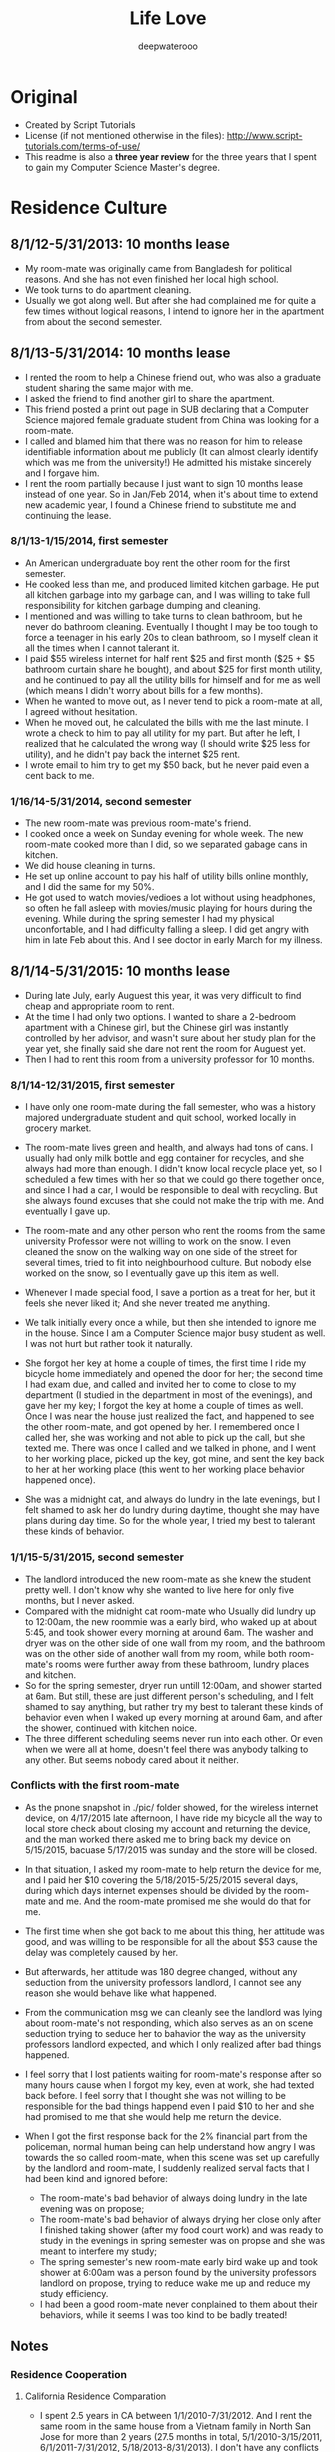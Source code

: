 #+latex_class: cn-article
#+latex_header: \lstset{language=c++,numbers=left,numberstyle=\tiny,basicstyle=\ttfamily\small,tabsize=4,frame=none,escapeinside=``,extendedchars=false,keywordstyle=\color{blue!70},commentstyle=\color{red!55!green!55!blue!55!},rulesepcolor=\color{red!20!green!20!blue!20!}}
#+title: Life Love
#+author: deepwaterooo

* Original
- Created by Script Tutorials
- License (if not mentioned otherwise in the files): http://www.script-tutorials.com/terms-of-use/
- This readme is also a *three year review* for the three years that I spent to gain my Computer Science Master's degree. 

* Residence Culture
** 8/1/12-5/31/2013: 10 months lease
- My room-mate was originally came from Bangladesh for political reasons. And she has not even finished her local high school. 
- We took turns to do apartment cleaning. 
- Usually we got along well. But after she had complained me for quite a few times without logical reasons, I intend to ignore her in the apartment from about the second semester.  
** 8/1/13-5/31/2014: 10 months lease
- I rented the room to help a Chinese friend out, who was also a graduate student sharing the same major with me. 
- I asked the friend to find another girl to share the apartment.
- This friend posted a print out page in SUB declaring that a Computer Science majored female graduate student from China was looking for a room-mate.
- I called and blamed him that there was no reason for him to release identifiable information about me  publicly (It can almost clearly identify which was me from the university!) He admitted his mistake sincerely and I forgave him. 
- I rent the room partially because I just want to sign 10 months lease instead of one year. So in Jan/Feb 2014, when it's about time to extend new academic year, I found a Chinese friend to substitute me and continuing the lease.
*** 8/1/13-1/15/2014, first semester
- An American undergraduate boy rent the other room for the first semester. 
- He cooked less than me, and produced limited kitchen garbage. He put all kitchen garbage into my garbage can, and I was willing to take full responsibility for kitchen garbage dumping and cleaning. 
- I mentioned and was willing to take turns to clean bathroom, but he never do bathroom cleaning. Eventually I thought I may be too tough to force a teenager in his early 20s to clean bathroom, so I myself clean it all the times when I cannot talerant it. 
- I paid $55 wireless internet for half rent $25 and first month ($25 + $5 bathroom curtain share he bought), and about $25 for first month utility, and he continued to pay all the utility bills for himself and for  me as well (which means I didn't worry about bills for a few months).
- When he wanted to move out, as I never tend to pick a room-mate at all, I agreed without hesitation. 
- When he moved out, he calculated the bills with me the last minute. I wrote a check to him to pay all utility for my part. But after he left, I realized that he calculated the wrong way (I should write $25 less for utility), and he didn't pay back the internet $25 rent. 
- I wrote email to him try to get my $50 back, but he never paid even a cent back to me.
*** 1/16/14-5/31/2014, second semester
- The new room-mate was previous room-mate's friend. 
- I cooked once a week on Sunday evening for whole week. The new room-mate cooked more than I did, so we separated gabage cans in kitchen.
- We did house cleaning in turns.
- He set up online account to pay his half of utility bills online monthly, and I did the same for my 50%. 
- He got used to watch movies/vedioes a lot without using headphones, so often he fall asleep with movies/music playing for hours during the evening. While during the spring semester I had my physical unconfortable, and I had difficulty falling a sleep. I did get angry with him in late Feb about this. And I see doctor in early March for my illness.  
** 8/1/14-5/31/2015: 10 months lease
- During late July, early Auguest this year, it was very difficult to find cheap and appropriate room to rent. 
- At the time I had only two options. I wanted to share a 2-bedroom apartment with a Chinese girl, but the Chinese girl was instantly controlled by her advisor, and wasn't sure about her study plan for the year yet, she finally said she dare not rent the room for Auguest yet. 
- Then I had to rent this room from a university professor for 10 months.
*** 8/1/14-12/31/2015, first semester
- I have only one room-mate during the fall semester, who was a history majored undergraduate student and quit school, worked locally in grocery market. 
- The room-mate lives green and health, and always had tons of cans. I usually had only milk bottle and egg container for recycles, and she always had more than enough. I didn't know local recycle place yet, so I scheduled a few times with her so that we could go there together once, and since I had a car, I would be responsible to deal with recycling. But she always found excuses that she could not make the trip with me. And eventually I gave up.
- The room-mate and any other person who rent the rooms from the same university Professor were not willing to work on the snow. I even cleaned the snow on the walking way on one side of the street for several times, tried to fit into neighbourhood culture. But nobody else worked on the snow, so I eventually gave up this item as well. 
- Whenever I made special food, I save a portion as a treat for her, but it feels she never liked it; And she never treated me anything.
- We talk initially every once a while, but then she intended to ignore me in the house. Since I am a Computer Science major busy student as well. I was not hurt but rather took it naturally. 
- She forgot her key at home a couple of times, the first time I ride my bicycle home immediately and opened the door for her; the second time I had exam due, and called and invited her to come to close to my department (I studied in the department in most of the evenings), and gave her my key; I forgot the key at home a couple of times as well. Once I was near the house just realized the fact, and happened to see the other room-mate, and got opened by her. I remembered once I called her, she was working and not able to pick up the call, but she texted me. There was once I called and we talked in phone, and I went to her working place, picked up the key, got mine, and sent the key back to her at her working place (this went to her working place behavior happened once). 
  [[./pic/IMG_0427.PNG]]
  [[./pic/IMG_0428.PNG]]

- She was a midnight cat, and always do lundry in the late evenings, but I felt shamed to ask her do lundry during daytime, thought she may have plans during day time. So for the whole year, I tried my best to talerant these kinds of behavior. 

*** 1/1/15-5/31/2015, second semester
- The landlord introduced the new room-mate as she knew the student pretty well. I don't know why she wanted to live here for only five months, but I never asked. 
- Compared with the midnight cat room-mate who Usually did lundry up to 12:00am, the new roommie was a early bird, who waked up at about 5:45, and took shower every morning at around 6am. The washer and dryer was on the other side of one wall from my room, and the bathroom was on the other side of another wall from my room, while both room-mate's rooms were further away from these bathroom, lundry places and kitchen.
- So for the spring semester, dryer run untill 12:00am, and shower started at 6am. But still, these are just different person's scheduling, and I felt shamed to say anything, but rather try my best to talerant these kinds of behavior even when I waked up every morning at around 6am, and after the shower, continued with kitchen noice. 
- The three different scheduling seems never run into each other. Or even when we were all at home, doesn't feel there was anybody talking to any other. But seems nobody cared about it neither. 
*** Conflicts with the first room-mate
- As the pnone snapshot in ./pic/ folder showed, for the wireless internet device, on 4/17/2015 late afternoon, I have ride my bicycle all the way to local store check about closing my account and returning the device, and the man worked there asked me to bring back my device on 5/15/2015, bacuase 5/17/2015 was sunday and the store will be closed. 
- In that situation, I asked my room-mate to help return the device for me, and I paid her $10 covering the 5/18/2015-5/25/2015 several days, during which days internet expenses should be divided by the room-mate and me. And the room-mate promised me she would do that for me. 
- The first time when she got back to me about this thing, her attitude was good, and was willing to be responsible for all the about $53 cause the delay was completely caused by her. 
- But afterwards, her attitude was 180 degree changed, without any seduction from the university professors landlord, I cannot see any reason she would behave like what happened. 

    [[./pic/msgs.png]]
- From the communication msg we can cleanly see the landlord was lying about room-mate's not responding, which also serves as an on scene seduction trying to seduce her to bahavior the way as the university professors landlord expected, and which I only realized after bad things happened. 
- I feel sorry that I lost patients waiting for room-mate's response after so many hours cause when I forgot my key, even at work, she had texted back before. I feel sorry that I thought she was not willing to be responsible for the bad things happend even I paid $10 to her and she had promised to me that she would help me return the device. 
- When I got the first response back for the 2% financial part from the policeman, normal human being can help understand how angry I was towards the so called room-mate, when this scene was set up carefully by the landlord and room-mate, I suddenly realized serval facts that I had been kind and ignored before: 
  - The room-mate's bad behavior of always doing lundry in the late evening was on propose;
  - The room-mate's bad behavior of always drying her close only after I finished taking shower (after my food court work) and was ready to study in the evenings in spring semester was on propse and she was meant to interfere my study;
  - The spring semester's new room-mate early bird wake up and took shower at 6:00am was a person found by the university professors landlord on propose, trying to reduce wake me up and reduce my study efficiency. 
  - I had been a good room-mate never conplained to them about their behaviors, while it seems I was too kind to be badly treated!

** Notes
*** Residence Cooperation
**** California Residence Comparation
- I spent 2.5 years in CA between 1/1/2010-7/31/2012. And I rent the same room in the same house from a Vietnam family in North San Jose for more than 2 years (27.5 months in total, 5/1/2010-3/15/2011, 6/1/2011-7/31/2012, 5/18/2013-8/31/2013). I don't have any conflicts with the family with three young kids/baby, and I even bought birthday gifts for the girls when it's their birthday, like music baloons etc.
- In summer 2014 (6/1/2014-7/31/2014) I shared one bedroom with an international girl in down town San Jose and we got along well. I still appreciate the landlord's kindness that he didn't deposit my check until one month after I left, during which period which years, I was especially in financial problems.
- During all the years when I lived/lives in CA (1/1/2010-7/31/2012, 5/18/2013-8/31/2013, 6/1/2014-7/31/2014, 5/25/2015-now 11/30/2015), I get along with all the landlord well, and I don't have any issues with any of them at all, in sillicon valley CA. 
**** My regrets
- After the two years during when the room-mates were pretty much arranged by the university, I began to realize and miss the happiness and freedom of living with some girl with natural friendship. 
  - I feel sorry that when I lived together with the Bangladesh girl I hadn't taken good care of her, especially when her life was slightly empty without husband around and with no study. 
  - And during 1/18*/2015-5/14/2015, when I worked in campus food court and I have chance to work together with the girl and her husband, I tried my best to cheer her up and took good care of her when she and I were in the same shift also because she was pregnant and were not able to work on heavy things. I believe she could feel the kindness that I treat her. 
*** Financial Conflicts
**** University Town
- The room-mate from 8/1/13-1/15/2014 owned me $50, but he never returned it back to me, which was mentioned in https://github.com/deepwaterooo/MyAutobiography/blob/master/part3_deepwaterooo-Autobiography.pdf part3 chapter 16, page 157-163. On Page 163, I wrote to him trying to get my money back, but I never received any response from him. 
- The history-majored female room-mate from 8/1/14-5/31/2015 owned me $32 as she declared she wanted to be responsible for, but I never received the money order she mailed. And towards jerks who was seduced by university professors and reported me to police department without leaving me any feedback, I would never want to cooperate with her ever again. 
- All the financial cases happened on me were happened in university town, together with what have happened during the past three years, I have confidence and clearly believe that it were the American university Students' bad behavior, and I should not be responsible for theirs means at all. 
**** CA: During all the years when I lived/lives in CA (1/1/2010-7/31/2012, 5/18/2013-8/31/2013, 6/1/2014-7/31/2014, 5/25/2015-now 11/30/2015), I get along with all the landlords well, and I don't have any issues, financially or whatever, with any of them at all, in sillicon valley CA. 
- I love life and love living (which was the reason I failed to kill myself when I was 19.), and I fit into Industry company culture well as well. 
  - In all the companies that I worked, I treat my coworkers well. If somebody treats me nice, I do at least the same back, treats back for lunch for lunch sharing etc. 
  - In Nielsen Online, once the site had baby-shower for two new-borns, each of us were suggested to pay $15 for preparing gifts for the two, I paid mine wihtout hesitate; while the middle-aged Chinese female in the team didn't. 
  - In December 2010, I donated $1000 back to the university Statistics department cause I was working then, and I was financially slightly better those years.
  - All the slanders, set-up scenes were cleared out. I highly suspect all the slanders were produced by some website trying to make money, just like some university would want to seduce students set up scenes to destroy its own international student's reputation by all means. 

*** Conclusion
- I guess it was just a few American University Undergraduates individual student or quit out who are irresponsible and have problems, not me. 
- I don't have any cooperation problem in residence environment, or in industry company working environment. 
- I don't have any kind of selfish financial towards room-mates or coworkers. 
- The slanders trying to build a slerty figure who produced them, reflected whose low-profile personality, or institutes reputation, instead of destroying mine. 

* Cooperation
** Couse Projects
- I barely had any team course project experience, only 3 times:
  - Spring 2013, as a second semester CS majored master student teamed with a Math Ph.D female with no programming experience, though the project didn't process successfully, I met course instructor weekly and developped all the codes needed until the course instructor were satisfied with the performance.
  - Spring 2014 (or fall 2014/2013 ?), the team Project for ZigBee wireless communication for one of my advisor's course, I cooperated well with other 3 to 4 team members. There was no conflicts at all.
  - Fall 2014 Senior Design team project was completely a set-up trap against me. All other teammates got promoted by their bahavior from the university. 
** Industry Working Cooperation
*** Nielsen Online
- I have worked here twice up to 14 months (5/10/2010-2/17/2011 & 8/10/2011-1/6/2012);
- The team configuration is: 1 project manager, 1 Chinese group leader guiding another middle-aged Chinese female and me, and 2 to 3 Indian females. As a fresh graduate contract, up to 14 months, I never have any conflicts against any team members or coworkers. And I fit the company cultural pretty good as well, which was covered in 2.4.2 Financial Conflicts 2. CA part already. 
*** Samsung Semiconductor
- Worked here as a summer intern for 2.5 months (6/17/2013-8/30/2013).
- Guided by a senior mentor for 1.5 months, and by a young while much experienced mentor from cutting-edge technogical project experiences and programming side for about 1 month.
- Guided by a great mentor, I got great practise and experience, and I admired the mentor so much that I could think positively naturally. For example, my last project was only reviewed once on the last day after 11:00am. And we had team group lunch for farewell up to after 1:30pm, almost 2pm, which left me less than 3 hours in the afternoon and I still had to fix a UI bug which I didn't have any idea yet. I droke several cups of coffee, thought aloud, made all my effort to make the project done and work without wasting any time recall if the criteria was specified before, and/or if so, when? That was the most encouraging and positive experience I even had during the past three years. 
- There was no conflicts, rather than developping better subteams, getting project tasks well done, promoting problem solving efficecy, as well as creating better learning and practising environment for ungraduated interns, which in my opinion, is a great comapny culture that sillicon valley high tech should follow, and I appreciate this culture a lot! 

* Depression
- I came here in US on 8/10/2006, and I went to CA in May 2008. How many times I got depressed in University, as many times I got cured by visiting and staying in CA. 
- Sillon valley is my hometown in US, instead of the university, where I got severely depressed in Spring 2015. 有人说，这个春天我究意怎么了？是的，学习上工作上交友上我一向都还乐观自信热情大方，但自去年秋天senior design项目意识到学校系里设的陷阱后，我被没收了学生办公室，整个校园严冬凛冽刺骨的寒风般氛围就像敌人举着明晃晃的钢刀向我杀过来。。。这个春天对我来说实在太痛苦，在食堂打工，清楚地知道食堂里所有manager都在想方设法地by all means抵诽诽谤我，阻止实习公司给我工作机会，并试图毁掉我所以可能在工业界工作的机会，逼我读博士，可我，除了小心翼翼又能怎样，长期以来被学校的孤立/以及食堂里时时刻刻感觉着的各种诽谤，让我的这个春天极其煎熬，神经极度敏感，整个人处于压抑状态，几乎成了神经病。四月后看清周围的形势，知道网上究竟是哪方倒乱，才稍微有种船到桥头自然直的些许放松。只有后来到了加州后，才能感觉自己的状态在从痛苦中回塑。这校的校园，愿我永远不要再踏入一步！

* Finance for the three years


* What I have suffered in university for these three years
**  footprint & global agreement
This part has been posted on part4 chapter 29, post it here as well for convenience. 

(me~) ((me~)@xxxx.uxxxx.edu)

Sent:	Tuesday, November 18, 2014 6:42 PM
To:	
e [e@xxxx.uxxxx.edu]; 系里小秘 (系里小秘@uxxxx.edu); 代课老师 (代课老师@uxxxx.edu); Alves-Foss, James (jimaf@uxxxx.edu)
Cc:	
m [m@xxxx.uxxxx.edu]; p [p@xxxx.uxxxx.edu]; r [r@xxxx.uxxxx.edu]

Hello e, and the related department, 这部分不要

As I pointed out that it was all your fault which leaded to these whole confusion, and have stated in the meeting on Saturday that, I was going to write a email as a footprint to prevent you from future suffering, and help myself clear my life here in U of I. 

Facts:

- On team meeting *10/7/2014, Tuesday*, always being active and fast towards projects, m suggested us to install Qt Creator, downloaded Qt Creator sample codes into github. He helped p installed the software on Windows, and I did mine in Linux. m's sample code created and menu bar "File" command already, and "Exit" from submenu of "File". 
- On team meeting *10/7/2014*, the same Tuesday meeting, you excused yourself having trouble with MS c++ IDE, and would do rather the IDE package than the independent Qt Creator, and r spontaneously offered helped to you that he was going to help you look into MS c++ IDE if you needs any help. 
  
- On team meeting *10/7/2014*, the same Tuesday meeting, m, p and me got our Qt environment ready, while r and you chatted and talked about your compilers, and draw the "Design Flowchart" on whiteboard and listed, "C# prototypes organized uml diagrams, prototypes/language training Diagrams", and assigned to r dated "by coming Tuesday r", deadline 10/21/2014; "Design/Docs/Exact Class Diagrams" deadline 11/11/2014; 
  
- On team meeting *10/7/2014*, the same Tuesday meeting. In the end of the meeting, as you were the respected one with full communications with course instructors, and could draw exact deadlines like listed above, when asked about tasks before next meeting for Qt Creator coding training part, you clearly stated as far as we could create one button and exit from there, we are good. m insisted that "I already did that", but you blocked the whole team from processing by giving no followed up tasks/assignments on Qt Creator. 
  
- On Team meeting *10/9/2014*, the meeting with instructor Professor 代课老师, you covered part of the project agenda; and you *begged*/kind of *forced* r to stand into front and speak of something. And r did follow your call and covered parts of the c# codes on color Pale, color wheel, Grid, Main form. I specifically asked if r could draw a clear class diagram for C# design, he looked into Professor 代课老师, and the professor gave enough tolerance to r that we didn't necessarily need any class diagrams even you listed it on whiteboard two days ago.  
  
- On *Friday 10/10/2014*, in CSAC between 4:00-5:00pm, I asked if you have base version tower light interface, you said no, and we agreed I sent email to ask help from team members; The same evening I sent two emails out, even call for gathering and preparing for coming Tuesday's snapshot day, as the team manager, you completely ignored my email and leave me no chance to prepare for snapshot day by having asked p only (without letting other team member knew about it) to work with you to prepare the snapshot day. And what a probability that our team was completely forgotten by the course instructor as well, not shown at all in the email list the instructors sent out. 
  
- On week *10/12/2014-10/18/2014*, because all of you have compilers, we didn't meet. 
  
 - On Team meeting *10/23/2014, Thursday*, after having checked with Professor 代课老师, you listed us on board in m's office, that we have assignments need to be done, including state diagram, wiki page, class diagrams, GUI design and description. And e you wanted to work on Wiki page, m would work on state diagram, I wanted to work on GUI design, r and you would work on class diagram, and p jointed me to work on GUI. You set very high standards on GUI doc name conventions and even suggested that we need to consult some other department, but my sub-team member p argued it back that we don't need to. 
   
 - On Team meeting *10/23/2014, Thursday*, In the same meeting when I picked this GUI design assignment, as an always considerable teammate m is, he argued me, "do you understand what a GUI design is? -- To create a clickable interface that we as a whole team could link functionalities on the buttons later on.  As far as I understood, I knew clearly what I was supposed to do, as clear as any other team member knew. And nobody ever rejected any of m's reminder opinion on the GUI or mine on this GUI design at all. 
   
- On Team meeting *10/28/2014, Tuesday*, I didn't really remember when m checked in and uploaded his state diagram onto Google drive, but it should be sometime during this week. We chatted and discussed about some details about merging two paths/pattern. r did draw some pic on the board. In the end, you asked r to send this photo pic to you, and asked from r about the same, but I never received any pic from r yet about that meeting's draw on board. 
  
 - On Team meeting *10/30/2014, Thursday*, by this time, m probably has checked in his state diagram already, and we emphasized on e, you work on wiki page by coming Tuesday; and r and e work on class diagram, and p and I work on GUI and GUI docs. As m has checked in already, and been emphasized and deadline was coming, I set my mind to work on it.
   
 - On *Friday 10/31/2014*, on the mornings somewhere, my sub-team mate p taught me how to create form-based Qt Creator interface. I had fun building some buttons. And between 11:30-1:00pm when you showed up in CSAC, I was working on the GUI, and I showed my currently working GUI form-based interface to you. You seemed to feel exact but good or bad, you didn't say anything about it. 
   
- On *11/4/2014, Tuesday*, for the first time, you skipped me from the team meeting with no excuse at all. This wasn't the first time that we skip a meeting. When it was you guys' compiler exam week, we skipped team meeting once. And This was the first time you all moved downstairs to have team meeting in m's office instead of in CSAC on Tuesdays, and as the team manager, you leaded the team without notify me about the team meeting. And your coldness in your email freeze my mind, it was like finger pointing and clearly saying that me, as the only one who ever missed the meeting, was the one who didn't do anything at all as you descried p to me the followed day. And I was so considerate and tolerate to you by just saying that "your email surprised me a little bit".
  
- On *11/5/2014, Wednesday*, you didn't reply to my Tuesday evening's email and chose to step by our office, and chatted to me for several minutes. During those several minutes, the points you made includes: 
1. Checked me if my sub-team mate p was doing anything at all. Almost as motivated as I am, as everybody knew p has at least prepared the snapshot day's image design already, so did I, I explicitly emphasized that to me, p didn't have such a problem at all, and I always has my full confident on him. 
2. When you insisted that later on you will send email to remind us about meetings, I wanted to make it clear that you didn't necessarily need to send us email at all, but you made a point that r is a person prefer oral works, and doesn't like any reading and writing at all. Yet still you insisted you would send email out so that you could remind r because you need to anyway. 
3. Combined your coldness on 11/4 email and the scene you prepared for me, if later on I wouldn't be able to produce the clickable GUI, I would be basted to death. Could the scene/environment be any colder on me? Why do I need to suffer this?
   
- On *11/6/2014, Thursday*, on the mornings I received 代课老师's email and he clearly stated that he will have access to our emails. And I agreed I have no problem with that at all with all my reasonable guess what happened during the mornings. 
  
- On *11/6/2014, Thursday*, since coming Tuesday will be the design review day already, and nobody ever brought up the design review thing ever, nobody! We were mainly on the r's performance thing, and you asked r to try to mimic the presentation in m's office without any writing material. And r clearly asked if we could have our GUI interface ready that would be something great. I also wished that I could finish have my interface so that we would be able to demo it, which according to me, would greatly improve our grades as well. As that time, e, you tried to be a considerate manager without giving me any pressure by, simply completely ignore the fact that I have been working on it, and have at least showed it you once, simply clearly stating that if r really think we should have something to demo, e you as the team manager, would simply ask p to create a short video to demo the functionalities, which was what happened during the coming weekend. 
  
- On *11/6/2014, Thursday*, after our team meeting, which ended at around 4:30pm, my sub-team mate p and I went to CSAC and I asked him about the difficulties that I have, like how to add an image using form-based interface. Together with me, p and I used two laptops searched for some time. As frustrated as I was, p called you discussed about the difficulties that we encountered, and as the team manager, still you didn't say anything about the clickable GUI design related issues, rather than relax us by stating that we could still simply create an image based interface just like what p did already for our snapshot day, as far as it's slightly better, like we agreed that our moving direction should have 8 directions instead of 4. It was 5:00 already, I felt I contributed to the team too limited, and p and I agreed that I would work on the image and docs during the weekend, and our sub-team would meet on Monday at 2:30pm to clear work out. It was during weekend when I really worked hard on the GUI, in the email I moved the GUI docs works to p so that in sub-team he would be able to contribute as well. 
  
- Before Tuesday's meeting, you have your excuses like you have TA lab section on Tuesday mornings, but you never took your imitative to offer a time like sometime on Monday or weekend to review the slides of r's presentation or offer any guide. 
  
- On *11/11/2014, Tuesday*, Design Review with CS related teams gathered together. Before class, I noticed that e you were asking classmates if they have met any person who didn't know the correct way to communicate in a business manner. And during the day's 5 team presentation, Professor 代课老师 gave r too long time on our review with r spent half of the time description on feature that I didn't finish on the time Editor. I did feel bad about you guys by behaving like this. Professor 代课老师, you and I talked after that days' design review class in the same classroom, but I got sick of the environment already. Professor 代课老师 said that he didn't read all the emails, I wondered if he "did", could the situation be any better? And at around 4:30, I received email from human resources, whatever the contents are in the email, I felt pressed. 
  
- The followed several days communications were completely a mess, and personally I don't even want to recall all these things. 
  
- On *11/13/2014, Thursday*, you casted a great anger toward the whole team by blaming us that we missed the point of design review, which I have pointed it out on last Sunday's email already but you paid no attention to it, let alone correct us at all. But as far as you recognized in the end of the meeting, you blamed yourself you didn't know what the fxxxxxx you were talking about in the end before leaving the room, I tolerant your anger, forgiven you and didn't make any sound. 
  
- On *11/15/2014, Saturday*, you applied your advantages by taking team meeting notes. You didn't offer any suggestions except that you explicitly specifically blamed that it was my fault misunderstood you. At this point, I cannot tolerant you anymore, and stated to you clearly that it was all your fault by misleading the whole team do wrong things at the wrong time, and I would write to you make this clear to prevent you from repeating such situations. I must be too anger to blame it was you, but actually it could be the department as well, cause you have been the only person keep close relationship with the department, and you were entitled absolute admire by an undergraduate TA. 
  
e, please understand that I never take any initiative to hurt any other person. Whenever I need to stand out to say something, I stand out only when I got very hurt and cannot bear the situation any more. It was you, who was extremely unreasonable, that forced me to stand out, clear everything clean, so that later on I won't suffer any more from these afterwards. You were the source produced all these troubles. 


First of all, I appreciate the TA I got for this fall semester. But please all help to realize the facts that I listed. About the TA: as clear as i demonstrated, I appreciate if I could get it, but I won't be any aggressive to fight for it at all. Maybe I am writing trying to reach global agreement between the department and me. 

1. Early on 10/23/2014, cs120 lab8 section 6, I covered email and demoed emacs presentation slides generation using org-mode, just wanted them get encouraged and learn the command-based editor. When I realize the afterwards influence, with my current advisor fully supported me to demo by design the lab8 to be one easy function only, the coming Tuesday 10/28 (the emacs slides were still left there, but I didn't cover that much and didn't demo org-mode slides generation any more at all), I hide my shining avoid any emacs demo just asked the section 4 to add one line of global-line-number configuration for their convenience. I just wanted to keep low-profile life. 
2. After the unfortunate Emacs thing, Dr. Soule fully supported Josh, the other TA's idea about curses window for assignments. For me, it was just a wrapper class like any other project that I can do. I have my priorities for works to do, I didn't pay enough attention to that, but it was followed by e's aggressiveness by picking my accent. I am perfectly ok with my accent. 
3. Dr. Soule fully supported towards e and Josh, and the assignments extended one week, the students looked down on me, and I have even received "patent" emails during those days. How the environment could possibly appeared to be that way? I was driven sad by the environment and studies a little bit on <curses.h> library, and demoed the class on Thursday's lab to protect myself from any further suffering. But still, it was just a wrapper of a source library, patent?
4. Compared with a TA for spring semester, I would rather prioritize my time so that I could make good preparation for my job searching, and get graduated smoothly from this department. And that's the reason from very beginning from emacs demo week, unlike e as aggressive as she behaves; I have been completely outside this TA aggressive war. I will get graduated. 
   
   
I got pretty much all Bs from my previous courses, like cs210 programming languages, cs570 AI, EC, which ones that I liked too much, though I did feel very unfair about some of them, like cs210. I wrote a 500 line of Elisp code to make one tic-tac-toe move within my first month here in U of xxxx. But still with limited homework scores, I got B still. With all these grades, I must be very stupid to progress well at all. And on 11/17/2014, fault tolerance, Dr. 代课老师 was saying some minds don't seem to turn around at all. According to all the facts happened during the pass more than two years, it must be especially stupid me that was not able to study well, nothing to do with the instructors, nothing to do with this university at all~

I have been brave to solve my technical problems, but now when I looked back to review this process working with you, and what has happened during the past two years, especially during this year, I felt frightened. I am a girl grown up from the countryside in a developing country with all the suffering during my childhood. I had all my out-of-state tuition fees waved for my Statistics master's degree. How could I ever imagine that I was going to suffer all these discrimination on me, good or bad, all Bs for my courses, separation from the rest majority of classmates and so on? Tortured by personalities like yours, I always suffered from feeling unsafe, and this unsafe feeling dragged my life miserable. If I know any of this detailed information, if we could rewind the time back, I would never want to step into this department ever again! And in the future, if I have any choice, I would not want to come back to this department environment again! 

Up to this point, I wonder how many professors in our department now are still dreaming that I would continue with a Ph.D in this department. We have two Chinese Ph.Ds, Xin and Jia, both of whom chose to stay here for Ph.D without even trying to work in industry by applying OPT. It's their personal choices to stay in UI for Ph.D without OPT after masters, but as clear at this point as we shall all reach and agree, it will never happen on me! I AM GRADUATING in Aug 2015~! No regret, no come back. 

I learned that all the instructors, Professor 代课老师, who is the only master's degree instructors here in our department; Dr. Soule, who doesn't necessarily qualify for a Assisted Professor here in UI before, was all completely brought up to be an associate armed with best students during the tenure tracking process, which is similarly happening on another assist professor right now as well . Since all those persons who gave me hard time (Dr. Soule blocked me from having an industry offer which company I have worked for earlier in spring semester by covering cooperative convolution in his EC class during critical decision time) are all appreciate to Dr. Alves-Foss, now I do begin to think if it is the truth that actually it has been Dr. Alves-Foss who designed and directed the whole process of blocking me here in U of xxxx. And also he will be "on war" for coming spring semester for cs210, I will stay tuned, sharp my eyes and ears to see what's Dr. Alves-Foss's opinion on this thing. Will he work hard to block me from graduation, from finding a job, or he may even help me find a job, or could simple just let me go? I look forward to see his response towards this whole thing. 

-- (me~)

** Quick Summary
- I didn't want to continue with any MS computer science from this university when I appeared on campus early Aug 2012, and learned from the department that I should only register 7 credits for my first semester. It were the famous Professor from the department and mh previous advisor tried their best to leave me there by allowing me to register more courses, at least for the first semester at that time. And at that time, their attitude was good sincere and admirable.
- The department tried to block me from choosing Statistics related courses on one side, and tried to block me from processing and developing well from Computer science major as well, not by forbidden me to choose those courses, but rather by giving up offering those courses on propose for my later semesters. I had successfully wrote a tic-tac-toe 500 lines of lisp code as a homework. I am confident about my course work, and I know I have great skills rather than the transcripts represented. 
- I have spent 3 years for this MS Computer Science degree, what were the skills and ability I had by 8/7/2015 was a full reflection of the university/department/Computer science program teaching performance. 
- They tried their best to seduce me to continue with a Ph.D while forced me turn in studnet office and get rid of my efficient study environment with no reasons, as well as produces chaos living environment for me on propose. 
- Even I ranked high on student performance, they gave me B by using all kinds of tricky means. And they didn't allow me to select any more courses in Spring 2015 by not offering any TA. This leaves me no chance to take any other courses that I was interested. They didn't give me any opportunity to improve and enhance my technical skills.  
- Since the very first semester, the grades I got was not fair for me at all. And any classmate who had any kind of admire on me got punished by the department on propose, which results in during the three years, no students dare to get close to me. It was such a lonely program and department without any warmness. I have been the most lonely student from this department for three years. Gosh, I can barely recall these details. It is painful. 
- There were twice the intern company was trying to offer me working opportunities, while twice, the university blocked me from getting it. 
- In this university, humanity is such a joke that international students need carefully consider if they want to take a try. 
- As I mentioned before, after recalling what had happened on me for the three years, I feel shamed that I had ever donated $1000 for such a university.
- I have seen doctor and made ultrasound test about my physical disease in March 2014, and after all these yesars progress since surgery on 7/29/2001, I highly suspect that I could very possibly have difficulties to get pregnant and have my own baby.  
- The local police department cooperated with the local court asked my cousin set-up a permanent court order up to 3/21/2017, and I have to wait until that day. 
- The unreasonable thing was that I was not given that piece of information until 2/27/2015, and the permanent order was set up on 3/21/2013, which means they wasted my life for almost 2 years! Could anybody give me any reason I should NOT know this information? This is also human beings and local police department and local court. 
- What I need is just a computer science related job to make a living. I don't know why the university was so antisociety and leaves me no way to survive!
- One day when I wasn't able to insist my love, I know it was this university and local government and local court that destroyed our lives. 
- One day when I realize that I seriously won't be able to have any kid, and it is because these years of delay, I promist I will hate the famous Professor from this department and my previous advisor, together with the whole computer Science department to death!

* What am I going to do with my life?
- What am I doing with my life? What am I doing with my life now is the full reason I am writing here to spread all my stories and all the suffering I had here from the university worldwide. So that international students could have more information and better understanding about the international students' campus/off-campus lives and how they are controlled by the university. 
- What am I going to do with my life? Should I take any further risk to try to continue with any Ph.D after having suffered all of these for three years? go to hell~!

* Project requirements
- Think of an application which has some client side processing using html, css, javascript and AngularJS. 
- Let it be your own future company or personal website or a godd application which has minimum 4 pages.  
- Include as atleast 3 webservices/api's and advanced processing using AnJs. 

* Notes for this project trial
- It is for a simple course project that has some basic requirements;
- This is the very first front-end trial project that I have ever worked on. I developped my own codes for the single page Todo application. By trying to combine a SPA with a multi-page application, I practised and got better understanding how model, controllers, services, and font-end view communicated. Though I have two separated working parts, it doesn't necessary mean I could combine them, include all the necessary parts, and make it work properly and satisfy the project requirements. It did take me quite some time to make it work. 
- Project is mainly referred to and modified from websites, references are listed below. 
- As a human being, I also have to cook, eat and rest to make a living. So I don't have much time as I expected to work on my study. 
- As I claimed it a trial, this project serves as a starting point from front-end practise. 

* References
- server
  - run a localserver: http://stackoverflow.com/questions/29528922/how-to-create-a-localhost-server-to-run-an-angularjs-project
- single page todo application 
  - http://blog.jaykanakiya.com/angular-js-todo-list-sortable/ applied this one
  - todo: http://codepen.io/anon/pen/avxGXW not including done "clear finished" part
  - http://codepen.io/kpourdeilami/pen/KDepk
- multi-page application framework 
  - Website tutorial: https://dzone.com/articles/tutorial-how-create-responsive
- other todo resources
  - todomvc: https://github.com/tastejs/todomvc/tree/gh-pages
  - file:///home/jenny/AngularJS/Angular-js-todolist-master/index.html
